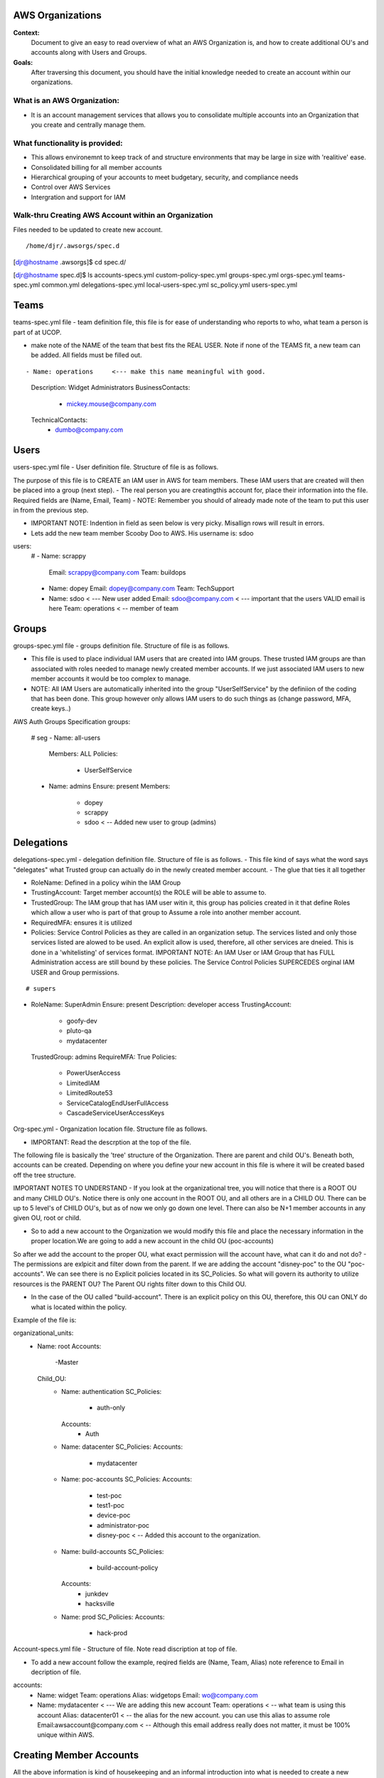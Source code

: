 AWS Organizations
==================================

**Context:**
 Document to give an easy to read overview of what an AWS Organization is, and how to create additional OU's and accounts along with Users and Groups.

**Goals:**
 After traversing this document, you should have the initial knowledge needed to create an account within our organizations. 
   


What is an AWS Organization:
-------------------------
- It is an account management services that allows you to consolidate multiple accounts into an Organization that you create and centrally manage them.


What functionality is provided:
-------------------------------
- This allows environemnt to keep track of and structure environments that may be large in size with 'realitive' ease. 
- Consolidated billing for all member accounts
- Hierarchical grouping of your accounts to meet budgetary, security, and compliance needs
- Control over AWS Services
- Intergration and support for IAM



**Walk-thru** Creating AWS Account within an Organization
--------------------------------------------

Files needed to be updated to create new account.
::

/home/djr/.awsorgs/spec.d
[djr@hostname .awsorgs]$ cd spec.d/

[djr@hostname spec.d]$ ls
accounts-specs.yml  custom-policy-spec.yml  groups-spec.yml       orgs-spec.yml  teams-spec.yml
common.yml          delegations-spec.yml    local-users-spec.yml  sc_policy.yml  users-spec.yml

Teams
=====
teams-spec.yml file - team definition file, this file is for ease of understanding who reports to who, what team a person is part of at UCOP. 

- make note of the NAME of the team that best fits the REAL USER.  Note if none of the TEAMS fit, a new team can be added. All fields must be filled out.
::

- Name: operations     <--- make this name meaningful with good.    
    Description: Widget Administrators 
    BusinessContacts:
      - mickey.mouse@company.com
    TechnicalContacts:
      - dumbo@company.com


Users
=====
users-spec.yml file - User definition file. Structure of file is as follows.

The purpose of this file is to CREATE an IAM user in AWS for team members. These IAM users that are created will then be placed into a group (next step).
- The real person you are creatingthis account for, place their information into the file. Required fields are (Name, Email, Team) 
- NOTE: Remember you should of already made note of the team to put this user in from the previous step.

- IMPORTANT NOTE: Indention in field as seen below is very picky. Misallign rows will result in errors.
- Lets add the new team member Scooby Doo to AWS. His username is: sdoo
::

users:
  # 
  - Name: scrappy
    Email: scrappy@company.com
    Team: buildops
  - Name: dopey
    Email: dopey@company.com
    Team: TechSupport
  - Name: sdoo     < --- New user added
    Email: sdoo@company.com  < --- important that the users VALID email is here
    Team: operations   < -- member of team 


Groups
======

groups-spec.yml file - groups definition file. Structure of file is as follows.

- This file is used to place individual IAM users that are created into IAM groups. These trusted IAM groups are than associated with roles needed to manage newly created member accounts. If we just associated IAM users to new member accounts it would be too complex to manage. 
- NOTE: All IAM Users are automatically inherited into the group "UserSelfService" by the definiion of the coding that has been done. This group however only allows IAM users to do such things as (change password, MFA, create keys..)
::

AWS Auth Groups Specification
groups:
  # seg
  - Name: all-users
    Members: ALL
    Policies:
      - UserSelfService
  - Name: admins
    Ensure: present
    Members:
      - dopey
      - scrappy
      - sdoo    < -- Added new user to group (admins)


Delegations
===========

delegations-spec.yml - delegation definition file. Structure of file is as follows.
- This file kind of says what the word says "delegates" what Trusted group can actually do in the newly created member account.
- The glue that ties it all together

- RoleName: Defined in a policy wihin the IAM Group
- TrustingAccount: Target member account(s) the ROLE will be able to assume to.
- TrustedGroup: The IAM group that has IAM user witin it, this group has policies created in it that define Roles which allow a user who is part of that group to Assume a role into another member account.
- RequiredMFA:  ensures it is utilized
- Policies: Service Control Policies as they are called in an organization setup. The services listed and only those services listed are alowed to be used. An explicit allow is used, therefore, all other services are dneied. This is done in a 'whitelisting' of services format. IMPORTANT NOTE: An IAM User or IAM Group that has FULL Administration access are still bound by these policies. The Service Control Policies SUPERCEDES orginal IAM USER and Group permissions.

::


# supers
- RoleName: SuperAdmin
  Ensure: present
  Description:  developer access
  TrustingAccount:
    - goofy-dev
    - pluto-qa
    - mydatacenter
  TrustedGroup: admins
  RequireMFA: True
  Policies:
    - PowerUserAccess
    - LimitedIAM
    - LimitedRoute53
    - ServiceCatalogEndUserFullAccess
    - CascadeServiceUserAccessKeys


Org-spec.yml - Organization location file. Structure file as follows.

- IMPORTANT: Read the descrption at the top of the file.

The following file is basically the 'tree' structure of the Organization. There are parent and child OU's. Beneath both, accounts can be created. Depending on where you define your new account in this file is where it will be created based off the tree structure.

IMPORTANT NOTES TO UNDERSTAND
- If you look at the organizational tree, you will notice that there is a ROOT OU and many CHILD OU's. Notice there is only one account in the ROOT OU, and all others are in a CHILD OU. There can be up to 5 level's of CHILD OU's, but as of now we only go down one level. There can also be N+1 member accounts in any given OU, root or child.

- So to add a new account to the Organization we would modify this file and place the necessary information in the proper location.We are going to add a new account in the child OU (poc-accounts) 

So after we add the account to the proper OU, what exact permission will the account have, what can it do and not do?
- The permissions are exlpicit and filter down from the parent. If we are adding the account "disney-poc" to the OU "poc-accounts". We can see there is no Explicit policies located in its SC_Policies. So what will govern its authority to utilize resources is the PARENT OU? The Parent OU rights filter down to this Child OU.

- In the case of the OU called "build-account". There is an explicit policy on this OU, therefore, this OU can ONLY do what is located within the policy. 

Example of the file is:
::


organizational_units:
  - Name: root
    Accounts:
      -Master
    Child_OU:
      - Name: authentication
        SC_Policies:
          - auth-only
        Accounts:
          - Auth
      - Name: datacenter
        SC_Policies:
        Accounts:
          - mydatacenter
      - Name: poc-accounts
        SC_Policies:
        Accounts:
          - test-poc
          - test1-poc
          - device-poc
          - administrator-poc
          - disney-poc     < -- Added this account to the organization.
      - Name: build-accounts
        SC_Policies:
          - build-account-policy
        Accounts:
          - junkdev
          - hacksville
      - Name: prod
        SC_Policies:
        Accounts:
          - hack-prod



  
Account-specs.yml file - Structure of file. Note read discription at top of file. 

- To add a new account follow the example, reqired fields are (Name, Team, Alias) note reference to Email in decription of file.
::

accounts:
  - Name: widget
    Team: operations
    Alias: widgetops
    Email: wo@company.com
  - Name: mydatacenter  < --- We are adding this new account
    Team: operations    < -- what team is using this account
    Alias: datacenter01 < -- the alias for the new account. you can use this alias to assume role
    Email:awsaccount@company.com  < -- Although this email address really does not matter, it must be 100% unique within AWS.



Creating Member Accounts
========================

All the above information is kind of housekeeping and an informal introduction into what is needed to create a new account.

- The mechanism used to create new member accounts within the Organization is the 'AWS-ORGS' toolset.

- In order to create a fully functioning account within an Organization than the following information is needed that was fully covered above.

Required info:
(update or gather information from the following files)
1. users-spec.yml
2. groups-spec.yml
3. teams-spec.yml
4. orgs-spec.yml
5. accounts-specs.yml
6. delegations-spec.yml

These commands will create the new member account based off the information you have supplied in the files lsted above in "Required info"
::

# Create Account


$ awsaccounts create --config /home/djr/.awsorgs/config.yaml --spec-dir /home/djr/.awsorgs/spec.d --master-account-id "222222222222" --auth-account-id "3333333333333" --org-access-role SuperAdmin    < -- dryrun only


$ awsaccounts create --config /home/djr/.awsorgs/config.yaml --spec-dir /home/djr/.awsorgs/spec.d --master-account-id "222222222222" --auth-account-id "3333333333333" --org-access-role SuperAdmin    < --  execute command


# Delegation 
$ awsauth delegations  < --  dryrun only
$ awsauth delegations --exec   < -- execute command 


# LoginProfile for users created
$ awsloginprofile --new sdoo   < --- dry run only
$ awsloginprofile --new sdoo --exec    < -- execute command

#OOOPS I messed up on the person email address in the 'users-spec.yml'

# will rerun and update loginprofile

$ awsloginprofile --update sdoo   < --- dry run only
$ awsloginprofile --update sdoo --exec    < -- execute command


You should of received an email with the steps needed to complete the process and login to your new account!!!
